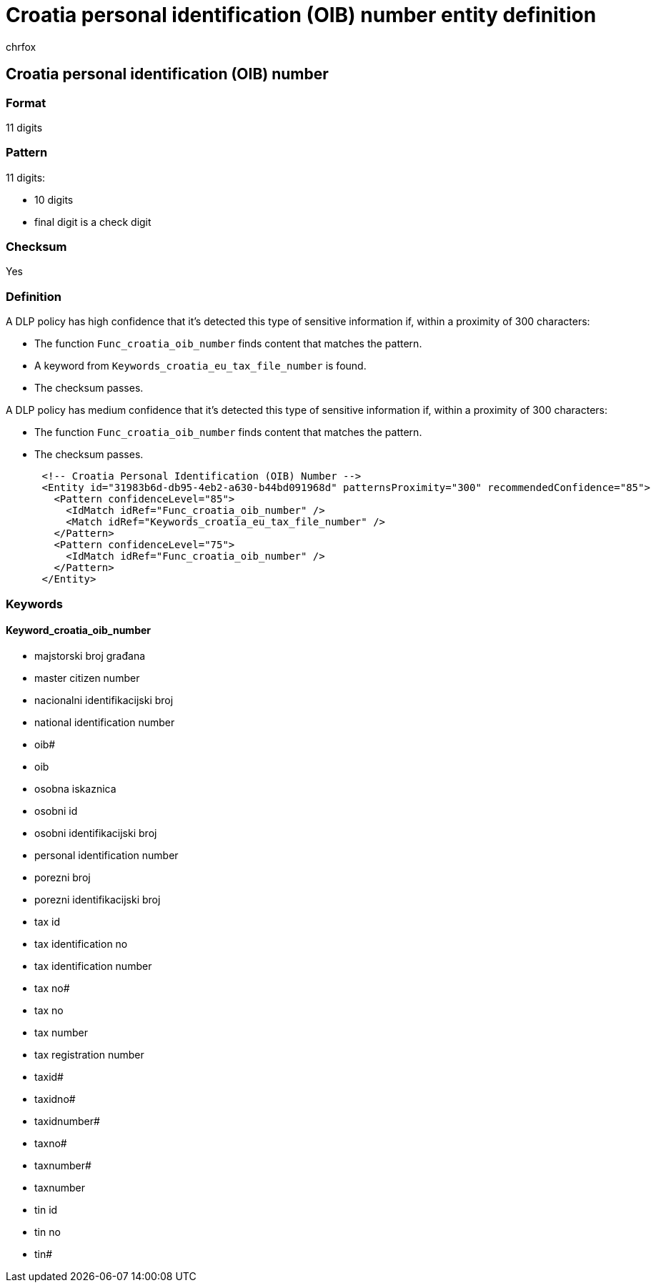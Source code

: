 = Croatia personal identification (OIB) number entity definition
:audience: Admin
:author: chrfox
:description: Croatia personal identification (OIB) number sensitive information type entity definition.
:f1.keywords: ["CSH"]
:f1_keywords: ["ms.o365.cc.UnifiedDLPRuleContainsSensitiveInformation"]
:feedback_system: None
:hideEdit: true
:manager: laurawi
:ms.author: chrfox
:ms.collection: ["M365-security-compliance"]
:ms.date:
:ms.localizationpriority: medium
:ms.service: O365-seccomp
:ms.topic: reference
:recommendations: false
:search.appverid: MET150

== Croatia personal identification (OIB) number

=== Format

11 digits

=== Pattern

11 digits:

* 10 digits
* final digit is a check digit

=== Checksum

Yes

=== Definition

A DLP policy has high confidence that it's detected this type of sensitive information if, within a proximity of 300 characters:

* The function `Func_croatia_oib_number` finds content that matches the pattern.
* A keyword from `Keywords_croatia_eu_tax_file_number` is found.
* The checksum passes.

A DLP policy has medium confidence that it's detected this type of sensitive information if, within a proximity of 300 characters:

* The function `Func_croatia_oib_number` finds content that matches the pattern.
* The checksum passes.

[,xml]
----
      <!-- Croatia Personal Identification (OIB) Number -->
      <Entity id="31983b6d-db95-4eb2-a630-b44bd091968d" patternsProximity="300" recommendedConfidence="85">
        <Pattern confidenceLevel="85">
          <IdMatch idRef="Func_croatia_oib_number" />
          <Match idRef="Keywords_croatia_eu_tax_file_number" />
        </Pattern>
        <Pattern confidenceLevel="75">
          <IdMatch idRef="Func_croatia_oib_number" />
        </Pattern>
      </Entity>
----

=== Keywords

==== Keyword_croatia_oib_number

* majstorski broj građana
* master citizen number
* nacionalni identifikacijski broj
* national identification number
* oib#
* oib
* osobna iskaznica
* osobni id
* osobni identifikacijski broj
* personal identification number
* porezni broj
* porezni identifikacijski broj
* tax id
* tax identification no
* tax identification number
* tax no#
* tax no
* tax number
* tax registration number
* taxid#
* taxidno#
* taxidnumber#
* taxno#
* taxnumber#
* taxnumber
* tin id
* tin no
* tin#
